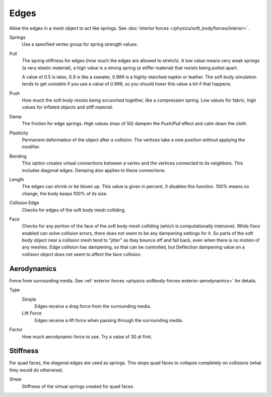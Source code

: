 .. _physics-softbody-settings-edges:

*****
Edges
*****

.. reference::

   :Panel:     :menuselection:`Physics --> Soft Body --> Edges`

Allow the edges in a mesh object to act like springs.
See :doc:`interior forces </physics/soft_body/forces/interior>`.

Springs
   Use a specified vertex group for spring strength values.

Pull
   The spring stiffness for edges (how much the edges are allowed to stretch).
   A low value means very weak springs (a very elastic material),
   a high value is a strong spring (a stiffer material) that resists being pulled apart.

   A value of 0.5 is latex, 0.9 is like a sweater, 0.999 is a highly-starched napkin or leather.
   The soft body simulation tends to get unstable if you use a value of 0.999,
   so you should lower this value a bit if that happens.

Push
   How much the soft body resists being scrunched together, like a compression spring.
   Low values for fabric, high values for inflated objects and stiff material.

Damp
   The friction for edge springs. High values (max of 50) dampen the *Push*/*Pull* effect and calm down the cloth.

Plasticity
   Permanent deformation of the object after a collision.
   The vertices take a new position without applying the modifier.

Bending
   This option creates virtual connections between a vertex and the vertices connected to its neighbors.
   This includes diagonal edges. Damping also applies to these connections.

Length
   The edges can shrink or be blown up. This value is given in percent,
   0 disables this function. 100% means no change, the body keeps 100% of its size.

Collision Edge
   Checks for edges of the soft body mesh colliding.

Face
   Checks for any portion of the face of the soft body mesh colliding (which is computationally intensive).
   While *Face* enabled can solve collision errors, there does not seem to be any dampening settings for it.
   So parts of the soft body object near a collision mesh tend to "jitter" as they bounce off and fall back,
   even when there is no motion of any meshes. Edge collision has dampening, so that can be controlled,
   but Deflection dampening value on a collision object does not seem to affect the face collision.


.. _physics-softbody-settings-aerodynamics:

Aerodynamics
============

Force from surrounding media.
See :ref:`exterior forces <physics-softbody-forces-exterior-aerodynamics>` for details.

Type
   Simple
      Edges receive a drag force from the surrounding media.
   Lift Force
      Edges receive a lift force when passing through the surrounding media.
Factor
   How much aerodynamic force to use. Try a value of 30 at first.


Stiffness
=========

For quad faces, the diagonal edges are used as springs.
This stops quad faces to collapse completely on collisions (what they would do otherwise).

Shear
   Stiffness of the virtual springs created for quad faces.
